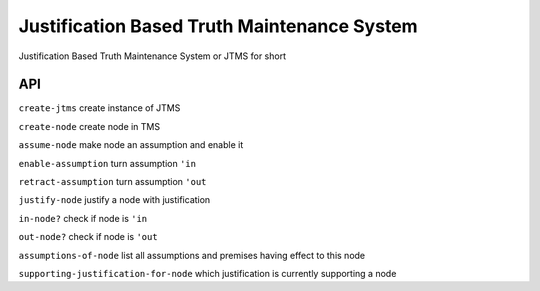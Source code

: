 Justification Based Truth Maintenance System
============================================

Justification Based Truth Maintenance System or JTMS for short

API
---

``create-jtms`` create instance of JTMS

``create-node`` create node in TMS

``assume-node`` make node an assumption and enable it

``enable-assumption`` turn assumption ``'in``

``retract-assumption`` turn assumption ``'out``

``justify-node`` justify a node with justification

``in-node?`` check if node is ``'in``

``out-node?`` check if node is ``'out``

``assumptions-of-node`` list all assumptions and premises having effect to this node

``supporting-justification-for-node`` which justification is currently supporting a node

